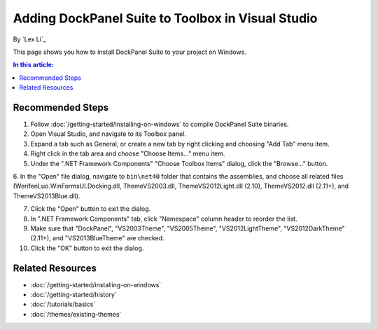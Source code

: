 Adding DockPanel Suite to Toolbox in Visual Studio
==================================================

By `Lex Li`_

This page shows you how to install DockPanel Suite to your project on Windows. 

.. contents:: In this article:
  :local:
  :depth: 1

Recommended Steps
-----------------
1. Follow :doc:`/getting-started/installing-on-windows` to compile DockPanel Suite binaries. 

2. Open Visual Studio, and navigate to its Toolbox panel.

3. Expand a tab such as General, or create a new tab by right clicking and choosing "Add Tab" menu item.

4. Right click in the tab area and choose "Choose Items..." menu item.

5. Under the ".NET Framework Components" "Choose Toolbox Items" dialog, click the "Browse..." button.

6. In the "Open" file dialog, navigate to ``bin\net40`` folder that contains the assemblies, and choose all related 
files (WerifenLuo.WinFormsUI.Docking.dll, ThemeVS2003.dll, ThemeVS2012Light.dll (2.10), ThemeVS2012.dll (2.11+), and ThemeVS2013Blue.dll).

7. Click the "Open" button to exit the dialog.

8. In ".NET Framework Components" tab, click "Namespace" column header to reorder the list.

9. Make sure that "DockPanel", "VS2003Theme", "VS2005Theme", "VS2012LightTheme", "VS2012DarkTheme" (2.11+), and "VS2013BlueTheme" are checked.

10. Click the "OK" button to exit the dialog.

Related Resources
-----------------

- :doc:`/getting-started/installing-on-windows`
- :doc:`/getting-started/history`
- :doc:`/tutorials/basics`
- :doc:`/themes/existing-themes`
